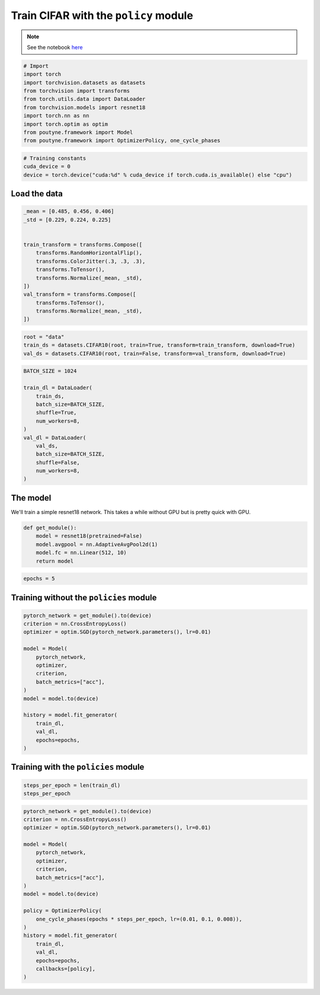 .. role:: hidden
    :class: hidden-section

Train CIFAR with the ``policy`` module
**************************************
.. note:: See the notebook `here <https://github.com/GRAAL-Research/poutyne/blob/master/examples/policy_cifar_example.ipynb>`_

.. code-block:: python

    # Import
    import torch
    import torchvision.datasets as datasets
    from torchvision import transforms
    from torch.utils.data import DataLoader
    from torchvision.models import resnet18
    import torch.nn as nn
    import torch.optim as optim
    from poutyne.framework import Model
    from poutyne.framework import OptimizerPolicy, one_cycle_phases


.. code-block:: python

    # Training constants
    cuda_device = 0
    device = torch.device("cuda:%d" % cuda_device if torch.cuda.is_available() else "cpu")


Load the data
=============

.. code-block:: python

    _mean = [0.485, 0.456, 0.406]
    _std = [0.229, 0.224, 0.225]


    train_transform = transforms.Compose([
        transforms.RandomHorizontalFlip(),
        transforms.ColorJitter(.3, .3, .3),
        transforms.ToTensor(),
        transforms.Normalize(_mean, _std),
    ])
    val_transform = transforms.Compose([
        transforms.ToTensor(),
        transforms.Normalize(_mean, _std),
    ])

.. code-block:: python

    root = "data"
    train_ds = datasets.CIFAR10(root, train=True, transform=train_transform, download=True)
    val_ds = datasets.CIFAR10(root, train=False, transform=val_transform, download=True)

.. code-block:: python


    BATCH_SIZE = 1024

    train_dl = DataLoader(
        train_ds,
        batch_size=BATCH_SIZE,
        shuffle=True,
        num_workers=8,
    )
    val_dl = DataLoader(
        val_ds,
        batch_size=BATCH_SIZE,
        shuffle=False,
        num_workers=8,
    )


The model
=========

We'll train a simple resnet18 network.
This takes a while without GPU but is pretty quick with GPU.

.. code-block:: python

    def get_module():
        model = resnet18(pretrained=False)
        model.avgpool = nn.AdaptiveAvgPool2d(1)
        model.fc = nn.Linear(512, 10)
        return model

.. code-block:: python

    epochs = 5


Training without the ``policies`` module
========================================

.. code-block:: python

    pytorch_network = get_module().to(device)
    criterion = nn.CrossEntropyLoss()
    optimizer = optim.SGD(pytorch_network.parameters(), lr=0.01)

    model = Model(
        pytorch_network,
        optimizer,
        criterion,
        batch_metrics=["acc"],
    )
    model = model.to(device)

    history = model.fit_generator(
        train_dl,
        val_dl,
        epochs=epochs,
    )


Training with the ``policies`` module
=====================================

.. code-block:: python

    steps_per_epoch = len(train_dl)
    steps_per_epoch

.. code-block:: python

    pytorch_network = get_module().to(device)
    criterion = nn.CrossEntropyLoss()
    optimizer = optim.SGD(pytorch_network.parameters(), lr=0.01)

    model = Model(
        pytorch_network,
        optimizer,
        criterion,
        batch_metrics=["acc"],
    )
    model = model.to(device)

    policy = OptimizerPolicy(
        one_cycle_phases(epochs * steps_per_epoch, lr=(0.01, 0.1, 0.008)),
    )
    history = model.fit_generator(
        train_dl,
        val_dl,
        epochs=epochs,
        callbacks=[policy],
    )

